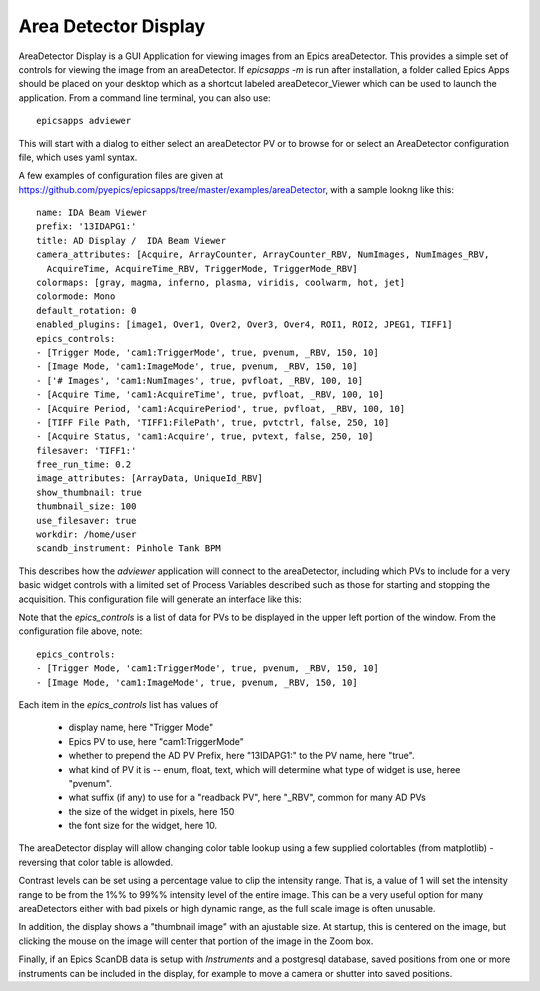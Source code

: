.. _ad_viewer:


Area Detector Display
====================================

AreaDetector Display is a GUI Application for viewing images from an Epics
areaDetector. This provides a simple set of controls for viewing the image from
an areaDetector.  If `epicsapps -m` is run after installation, a folder called
Epics Apps should be placed on your desktop which as a shortcut labeled
areaDetecor_Viewer which can be used to launch the application.  From a command
line terminal, you can also use::

    epicsapps adviewer


This will start with a dialog to either select an areaDetector PV or to
browse for or select an AreaDetector configuration file, which uses yaml syntax.

.. image:: images/AD_select.png
    :width: 65%

A few examples of configuration files are given at
https://github.com/pyepics/epicsapps/tree/master/examples/areaDetector, with a sample lookng like this::

    name: IDA Beam Viewer
    prefix: '13IDAPG1:'
    title: AD Display /  IDA Beam Viewer
    camera_attributes: [Acquire, ArrayCounter, ArrayCounter_RBV, NumImages, NumImages_RBV,
      AcquireTime, AcquireTime_RBV, TriggerMode, TriggerMode_RBV]
    colormaps: [gray, magma, inferno, plasma, viridis, coolwarm, hot, jet]
    colormode: Mono
    default_rotation: 0
    enabled_plugins: [image1, Over1, Over2, Over3, Over4, ROI1, ROI2, JPEG1, TIFF1]
    epics_controls:
    - [Trigger Mode, 'cam1:TriggerMode', true, pvenum, _RBV, 150, 10]
    - [Image Mode, 'cam1:ImageMode', true, pvenum, _RBV, 150, 10]
    - ['# Images', 'cam1:NumImages', true, pvfloat, _RBV, 100, 10]
    - [Acquire Time, 'cam1:AcquireTime', true, pvfloat, _RBV, 100, 10]
    - [Acquire Period, 'cam1:AcquirePeriod', true, pvfloat, _RBV, 100, 10]
    - [TIFF File Path, 'TIFF1:FilePath', true, pvtctrl, false, 250, 10]
    - [Acquire Status, 'cam1:Acquire', true, pvtext, false, 250, 10]
    filesaver: 'TIFF1:'
    free_run_time: 0.2
    image_attributes: [ArrayData, UniqueId_RBV]
    show_thumbnail: true
    thumbnail_size: 100
    use_filesaver: true
    workdir: /home/user
    scandb_instrument: Pinhole Tank BPM


This describes how the `adviewer` application will connect to the areaDetector,
including which PVs to include for a very basic widget controls with a limited
set of Process Variables described such as those for starting and stopping the
acquisition.  This configuration file will generate an interface like this:


.. image:: images/AD_Display.png




Note that the `epics_controls` is a list of data for PVs to be displayed in the
upper left portion of the window.  From the configuration file above,
note::

    epics_controls:
    - [Trigger Mode, 'cam1:TriggerMode', true, pvenum, _RBV, 150, 10]
    - [Image Mode, 'cam1:ImageMode', true, pvenum, _RBV, 150, 10]


Each item in the `epics_controls` list has values of

   * display name, here "Trigger Mode"
   * Epics PV to use, here "cam1:TriggerMode"
   * whether to prepend the AD PV Prefix, here "13IDAPG1:" to the PV name, here "true".
   * what kind of PV it is -- enum, float, text, which will determine what type of widget is use, heree "pvenum".
   * what suffix (if any) to use for a "readback PV", here "_RBV", common for many AD PVs
   * the size of the widget in pixels, here 150
   * the font size for the widget, here 10.


The areaDetector display will allow changing color table lookup using
a few supplied colortables (from matplotlib) - reversing that color
table is allowded.


Contrast levels can be set using a percentage value to clip the
intensity range. That is, a value of 1 will set the intensity range to
be from the 1%% to 99%% intensity level of the entire image.  This can
be a very useful option for many areaDetectors either with bad pixels
or high dynamic range, as the full scale image is often unusable.

In addition, the display shows a "thumbnail image" with an ajustable
size.  At startup, this is centered on the image, but clicking the
mouse on the image will center that portion of the image in the Zoom
box.

Finally, if an Epics ScanDB data is setup with `Instruments` and a
postgresql database, saved positions from one or more instruments can
be included in the display, for example to move a camera or shutter
into saved positions.
